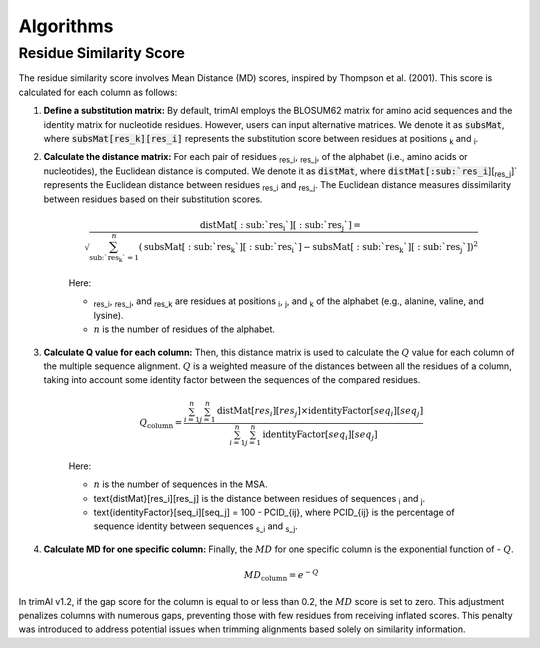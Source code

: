 Algorithms
***********************

Residue Similarity Score
========================

The residue similarity score involves Mean Distance (MD) scores, inspired by Thompson et al. (2001). This score is calculated for each column as follows:

1. **Define a substitution matrix:** By default, trimAl employs the BLOSUM62 matrix for amino acid sequences and the identity matrix for nucleotide residues. However, users can input alternative matrices. We denote it as :code:`subsMat`, where :code:`subsMat[res_k][res_i]` represents the substitution score between residues at positions :sub:`k` and :sub:`i`.

2. **Calculate the distance matrix:** For each pair of residues :sub:`res_i`, :sub:`res_j`, of the alphabet (i.e., amino acids or nucleotides), the Euclidean distance is computed. We denote it as :code:`distMat`, where :code:`distMat[:sub:`res_i`][:sub:`res_j`]` represents the Euclidean distance between residues :sub:`res_i` and :sub:`res_j`. The Euclidean distance measures dissimilarity between residues based on their substitution scores.

    .. math::

        \text{distMat}[:\text{sub:`res_i`}][:\text{sub:`res_j`}] = \sqrt{\sum_{\text{sub:`res_k`}=1}^{n} (\text{subsMat}[:\text{sub:`res_k`}][:\text{sub:`res_i`}] - \text{subsMat}[:\text{sub:`res_k`}][:\text{sub:`res_j`}])^2}

    Here:

    - :sub:`res_i`, :sub:`res_j`, and :sub:`res_k` are residues at positions :sub:`i`, :sub:`j`, and :sub:`k` of the alphabet (e.g., alanine, valine, and lysine).
    - :math:`n` is the number of residues of the alphabet.

3. **Calculate Q value for each column:** Then, this distance matrix is used to calculate the :math:`Q` value for each column of the multiple sequence alignment. :math:`Q` is a weighted measure of the distances between all the residues of a column, taking into account some identity factor between the sequences of the compared residues.

    .. math::

        Q_{\text{column}} = \frac{\sum_{i=1}^{n} \sum_{j=1}^{n} \text{distMat}[res_i][res_j] \times \text{identityFactor}[seq_i][seq_j]}{\sum_{i=1}^{n} \sum_{j=1}^{n} \text{identityFactor}[seq_i][seq_j]}

    Here:

    - :math:`n` is the number of sequences in the MSA.
    - \text{distMat}[res_i][res_j] is the distance between residues of sequences :sub:`i` and :sub:`j`.
    - \text{identityFactor}[seq_i][seq_j] = 100 - PCID_{ij}, where PCID_{ij} is the percentage of sequence identity between sequences :sub:`s_i` and :sub:`s_j`.

4. **Calculate MD for one specific column:** Finally, the :math:`MD` for one specific column is the exponential function of - :math:`Q`.

    .. math::

        MD_{\text{column}} = e^{-Q}

In trimAl v1.2, if the gap score for the column is equal to or less than 0.2, the :math:`MD` score is set to zero. This adjustment penalizes columns with numerous gaps, preventing those with few residues from receiving inflated scores. This penalty was introduced to address potential issues when trimming alignments based solely on similarity information.

